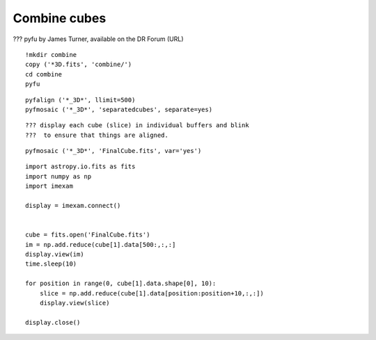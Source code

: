 .. combinecube.rst

.. _combinecube:

*************
Combine cubes
*************

??? pyfu by James Turner, available on the DR Forum (URL)

::

    !mkdir combine
    copy ('*3D.fits', 'combine/')
    cd combine
    pyfu

::

    pyfalign ('*_3D*', llimit=500)
    pyfmosaic ('*_3D*', 'separatedcubes', separate=yes)

::

    ??? display each cube (slice) in individual buffers and blink
    ???  to ensure that things are aligned.

::

    pyfmosaic ('*_3D*', 'FinalCube.fits', var='yes')

::

    import astropy.io.fits as fits
    import numpy as np
    import imexam

    display = imexam.connect()


    cube = fits.open('FinalCube.fits')
    im = np.add.reduce(cube[1].data[500:,:,:]
    display.view(im)
    time.sleep(10)

    for position in range(0, cube[1].data.shape[0], 10):
        slice = np.add.reduce(cube[1].data[position:position+10,:,:])
        display.view(slice)

    display.close()
